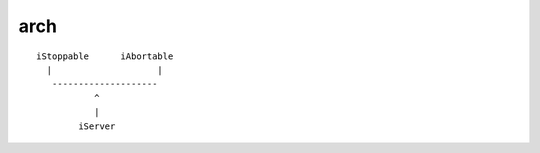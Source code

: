 arch
====
::


    iStoppable      iAbortable
      |                    |
       --------------------
               ^
               |
            iServer



